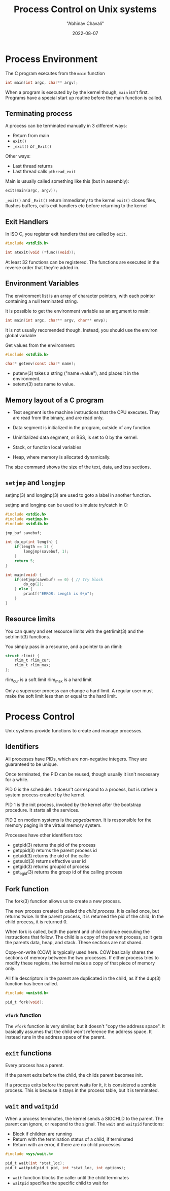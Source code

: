 #+hugo_base_dir: ../

#+TITLE: Process Control on Unix systems
#+DATE: 2022-08-07
#+AUTHOR: "Abhinav Chavali"

#+HUGO_DRAFT: true
#+HUGO_TAGS: Systems Processes Unix C
#+HUGO_CATEGORIES: Programming

* Process Environment
The C program executes from the ~main~ function

#+begin_src C
  int main(int argc, char** argv);
#+end_src

When a program is executed by by the kernel though, ~main~ isn't first. Programs have a special start up routine before the main function is called.

** Terminating process
A process can be terminated manually in 3 different ways:

- Return from main
- ~exit()~
- ~_exit()~ or ~_Exit()~

Other ways:
- Last thread returns
- Last thread calls ~pthread_exit~

Main is usually called something like this (but in assembly):
#+begin_src C
  exit(main(argc, argv));
#+end_src

~_exit()~ and ~_Exit()~ return immediately to the kernel
~exit()~ closes files, flushes buffers, calls exit handlers etc before returning to the kernel

** Exit Handlers
In ISO C, you register exit handlers that are called by ~exit~.

#+begin_src C
  #include <stdlib.h>

  int atexit(void (*func)(void));
#+end_src

At least 32 functions can be registered. The functions are executed in the reverse order that they're added in.

** Environment Variables
The environment list is an array of character pointers, with each pointer containing a null terminated string.

It is possible to get the environment variable as an argument to main:
#+begin_src C
  int main(int argc, char** argv, char** envp);
#+end_src

It is not usually recomended though. Instead, you should use the environ global variable

Get values from the environment:
#+begin_src C
  #include <stdlib.h>

  char* getenv(const char* name);
#+end_src

- putenv(3) takes a string ("name=value"), and places it in the environment.
- setenv(3) sets name to value.

** Memory layout of a C program

- Text segment is the machine instructions that the CPU executes. They are read from the binary, and are read only.

- Data segment is initialized in the program, outside of any function.

- Uninitialized data segment, or BSS, is set to 0 by the kernel.

- Stack, or function local variables

- Heap, where memory is allocated dynamically.

The size command shows the size of the text, data, and bss sections.

** ~setjmp~ and ~longjmp~
setjmp(3) and longjmp(3) are used to goto a label in another function.

setjmp and longjmp can be used to simulate try/catch in C:

#+begin_src C
#include <stdio.h>
#include <setjmp.h>
#include <stdlib.h>

jmp_buf savebuf;

int do_op(int length) {
    if(length == 1) {
        longjmp(savebuf, 1);
    }
    return 5;
}

int main(void) {
    if(setjmp(savebuf) == 0) { // Try block
        do_op(2);
    } else {
        printf("ERROR: Length is 0\n");
    }
}
#+end_src

** Resource limits
You can query and set resource limits with the getrlimit(3) and the setrlimit(3) functions.

You simply pass in a resource, and a pointer to an rlimit:
#+begin_src C
  struct rlimit {
      rlim_t rlim_cur;
      rlim_t rlim_max;
  };
#+end_src

rlim_cur is a soft limit
rlim_max is a hard limit

Only a superuser process can change a hard limit. A regular user must make the soft limit less than or equal to the hard limit.

* Process Control
Unix systems provide functions to create and manage processes.

** Identifiers
All processes have PIDs, which are non-negative integers. They are guaranteed to be unique.

Once terminated, the PID can be reused, though usually it isn't necessary for a while.

PID 0 is the scheduler. It doesn't correspond to a process, but is rather a system process created by the kernel.

PID 1 is the init process, invoked by the kernel after the bootstrap procedure. It starts all the services.

PID 2 on modern systems is the /pagedaemon/. It is responsible for the memory paging in the virtual memory system.

Processes have other identifiers too:
- getpid(3) returns the pid of the process
- getppid(3) returns the parent process id
- getuid(3) returns the uid of the caller
- geteuid(3) returns effective user id
- getgid(3) returns groupid of process
- get_egid(3) returns the group id of the calling process

** Fork function
The fork(3) function allows us to create a new process.

The new process created is called the /child process/. It is called once, but returns twice. In the parent process, it is returned the pid of the child; In the child process, it is returned 0.

When fork is called, both the parent and child continue executing the instructions that follow. The child is a copy of the parent process, so it gets the parents data, heap, and stack. These sections are not shared.

Copy-on-write (COW) is typically used here. COW basically shares the sections of memory between the two processes. If either process tries to modify these regions, the kernel makes a copy of that piece of memory only.

All file descriptors in the parent are duplicated in the child, as if the dup(3) function has been called.

#+begin_src C
  #include <unistd.h>

  pid_t fork(void);
#+end_src

*** ~vfork~ function
The ~vfork~ function is very similar, but it doesn't "copy the address space". It basically assumes that the child won't reference the address space. It instead runs in the address space of the parent.

** ~exit~ functions
Every process has a parent.

If the parent exits before the child, the childs parent becomes init.

If a process exits before the parent waits for it, it is considered a zombie process. This is because it stays in the process table, but it is terminated. 

** ~wait~ and ~waitpid~
When a process terminates, the kernel sends a SIGCHLD to the parent. The parent can ignore, or respond to the signal. The ~wait~ and ~waitpid~ functions:

- Block if children are running
- Return with the termination status of a child, if terminated
- Return with an error, if there are no child processes

#+begin_src C
  #include <sys/wait.h>

  pid_t wait(int *stat_loc);
  pid_t waitpid(pid_t pid, int *stat_loc, int options);
#+end_src

- ~wait~ function blocks the caller until the child terminates
- ~waitpid~ specifies the specific child to wait for
